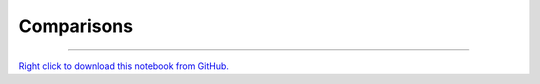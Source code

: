 ..
   Originally generated by nbsite (0.6.8a29):
     /Users/jbednar/miniconda3/envs/test-environment/bin/nbsite generate-rst --org holoviz --project-name param --skip ^.*homepage.*$
   Will not subsequently be overwritten by nbsite, so can be edited.

***********
Comparisons
***********

.. notebook:: param ../examples/comparisons.ipynb
    :offset: 1


-------

`Right click to download this notebook from GitHub. <https://raw.githubusercontent.com/holoviz/param/master/examples/comparisons.ipynb>`_
